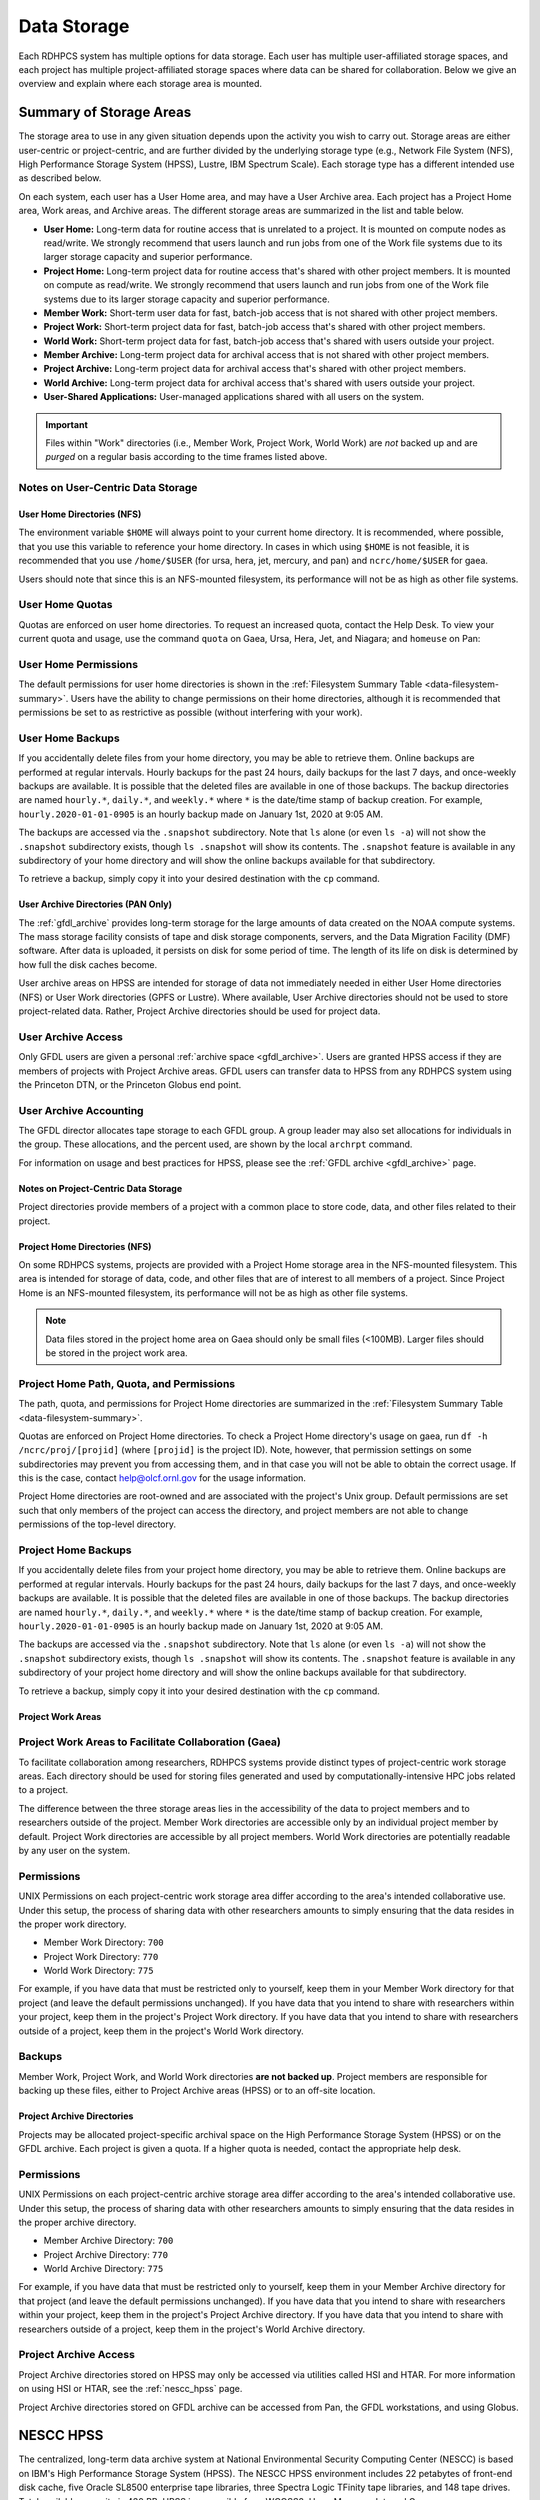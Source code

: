 .. _data-storage:

############
Data Storage
############

Each RDHPCS system has multiple options for data storage.  Each user has
multiple user-affiliated storage spaces, and each project has multiple
project-affiliated storage spaces where data can be shared for collaboration.
Below we give an overview and explain where each storage area is mounted.

.. _summary-of-storage-areas:

========================
Summary of Storage Areas
========================

The storage area to use in any given situation depends upon the activity you
wish to carry out. Storage areas are either user-centric or project-centric,
and are further divided by the underlying storage type (e.g., Network File
System (NFS), High Performance Storage System (HPSS), Lustre, IBM Spectrum
Scale). Each storage type has a different intended use as described below.

On each system, each user has a User Home area, and may have a User Archive
area. Each project has a Project Home area, Work areas, and Archive areas. The
different storage areas are summarized in the list and table below.

- **User Home:** Long-term data for routine access that is unrelated to a
  project.  It is mounted on compute nodes as read/write.  We strongly
  recommend that users launch and run jobs from one of the Work file systems
  due to its larger storage capacity and superior performance.
- **Project Home:** Long-term project data for routine access that's shared
  with other project members.  It is mounted on compute as read/write.  We
  strongly recommend that users launch and run jobs from one of the Work file
  systems due to its larger storage capacity and superior performance.
- **Member Work:** Short-term user data for fast, batch-job access that is not
  shared with other project members.
- **Project Work:** Short-term project data for fast, batch-job access that's
  shared with other project members.
- **World Work:** Short-term project data for fast, batch-job access that's
  shared with users outside your project.
- **Member Archive:** Long-term project data for archival access that is not
  shared with other project members.
- **Project Archive:** Long-term project data for archival access that's shared
  with other project members.
- **World Archive:** Long-term project data for archival access that's shared
  with users outside your project.
- **User-Shared Applications:** User-managed applications shared with all users
  on the system.

.. _data-filesystem-summary:

.. tab-set::

  .. tab-item:: Gaea
    :sync: gaea

    +--------------------------+-------------------------------------------+------+-------------+---------------+---------+---------+------------+------------------+
    | Area                     | Path                                      | Type | Permissions | Quota         | Backups | Purged  | Retention  | On Compute Nodes |
    +==========================+===========================================+======+=============+===============+=========+=========+============+==================+
    | User Home                | ``/ncrc/home[12]/<userid>``               | NFS  | User set    | 50 GB         | Yes     | No      | 90 days    | Read/Write       |
    +--------------------------+-------------------------------------------+------+-------------+---------------+---------+---------+------------+------------------+
    | Project Home             | ``/ncrc/proj/<projid>``                   | NFS  | 2770        | Project Based | Yes     | No      | 90 days    | Read/Write       |
    +--------------------------+-------------------------------------------+------+-------------+---------------+---------+---------+------------+------------------+
    | Member Work              | ``/gpfs/f[56]/<projid>/scratch/<userid>`` | GPFS | User set    | Project Based | No      | No      | N/A        | Read/Write       |
    +--------------------------+-------------------------------------------+------+-------------+---------------+---------+---------+------------+------------------+
    | Project Work             | ``/gpfs/f[56]/<projid>/proj-shared``      | GPFS | 2770        | Project Based | No      | No      | N/A        | Read/Write       |
    +--------------------------+-------------------------------------------+------+-------------+---------------+---------+---------+------------+------------------+
    | Project World Work       | ``/gpfs/f[56]/<projid>/world-shared``     | GPFS | 2775        | Project Based | No      | No      | N/A        | Read/Write       |
    +--------------------------+-------------------------------------------+------+-------------+---------------+---------+---------+------------+------------------+
    | User-Shared Applications | ``/usw/<application>``                    | NFS  | 0755        | N/A           | No      | No      | N/A        | Read/Write       |
    +--------------------------+-------------------------------------------+------+-------------+---------------+---------+---------+------------+------------------+

  .. tab-item:: Ursa
    :sync: ursa

    +--------------------------+------------------------------------------------+--------+-------------+---------------+---------+---------+------------+------------------+
    | Area                     | Path                                           | Type   | Permissions | Quota         | Backups | Purged  | Retention  | On Compute Nodes |
    +==========================+================================================+========+=============+===============+=========+=========+============+==================+
    | User Home                | ``/home/<userid>``                             | NFS    | User set    | 10 GB         | Yes     | No      | 90 days    | Read/Write       |
    +--------------------------+------------------------------------------------+--------+-------------+---------------+---------+---------+------------+------------------+
    | Member Work              | ``/scratch[34]/<portfolio>/<projid>/<userid>`` | Lustre | Project set | Project Based | No      | No      | N/A        | Read/Write       |
    +--------------------------+------------------------------------------------+--------+-------------+---------------+---------+---------+------------+------------------+
    | User-Shared Applications | ``/contrib/<application>``                     | NFS    | 0755        | Project Based | No      | No      | N/A        | Read/Write       |
    +--------------------------+------------------------------------------------+--------+-------------+---------------+---------+---------+------------+------------------+

  .. tab-item:: Hera
    :sync: hera

    +--------------------------+------------------------------------------------+--------+-------------+---------------+---------+---------+------------+------------------+
    | Area                     | Path                                           | Type   | Permissions | Quota         | Backups | Purged  | Retention  | On Compute Nodes |
    +==========================+================================================+========+=============+===============+=========+=========+============+==================+
    | User Home                | ``/home/<userid>``                             | NFS    | User set    | 10 GB         | Yes     | No      | 90 days    | Read/Write       |
    +--------------------------+------------------------------------------------+--------+-------------+---------------+---------+---------+------------+------------------+
    | Member Work              | ``/scratch[34]/<portfolio>/<projid>/<userid>`` | Lustre | Project set | Project Based | No      | No      | N/A        | Read/Write       |
    +--------------------------+------------------------------------------------+--------+-------------+---------------+---------+---------+------------+------------------+
    | User-Shared Applications | ``/contrib/<application>``                     | NFS    | 0755        | Project Based | No      | No      | N/A        | Read/Write       |
    +--------------------------+------------------------------------------------+--------+-------------+---------------+---------+---------+------------+------------------+

  .. tab-item:: Jet
    :sync: jet

    +--------------------------+---------------------------------------------+--------+-------------+---------------+---------+---------+------------+------------------+
    | Area                     | Path                                        | Type   | Permissions |  Quota        | Backups | Purged  | Retention  | On Compute Nodes |
    +==========================+=============================================+========+=============+===============+=========+=========+============+==================+
    | User Home                | ``/home/<userid>``                          | NFS    | User set    | 10 GB         | Yes     | No      | 90 days    | Read/Write       |
    +--------------------------+---------------------------------------------+--------+-------------+---------------+---------+---------+------------+------------------+
    | Member Work              | ``/lfs[5,6]/<userid>``                      | Lustre | Project set | Project Based | No      | No      | N/A        | Read/Write       |
    +--------------------------+---------------------------------------------+--------+-------------+---------------+---------+---------+------------+------------------+
    | User-Shared Applications | ``/contrib/<application>``                  | NFS    | 0755        | N/A           | No      | No      | N/A        | Read/Write       |
    +--------------------------+---------------------------------------------+--------+-------------+---------------+---------+---------+------------+------------------+

  .. tab-item:: Mercury
    :sync: mercury

    +--------------------------+---------------------------------------------+--------+-------------+---------------+---------+---------+------------+------------------+
    | Area                     | Path                                        | Type   | Permissions |  Quota        | Backups | Purged  | Retention  | On Compute Nodes |
    +==========================+=============================================+========+=============+===============+=========+=========+============+==================+
    | User Home                | ``/home/<userid>``                          | NFS    | User set    | 5 GB          | Yes     | No      | 90 days    | Read/Write       |
    +--------------------------+---------------------------------------------+--------+-------------+---------------+---------+---------+------------+------------------+
    | Member Work              | ``/collab2/data/<userid>``                  | Lustre | Project set | 60 TB         | No      | 60 days | N/A        | Read/Write       |
    +--------------------------+---------------------------------------------+--------+-------------+---------------+---------+---------+------------+------------------+
    | Member Work              | ``/collab2/data_untrusted/<userid>``        | Lustre | Project set | 20 TB         | No      | 14 days | N/A        | Read/Write       |
    +--------------------------+---------------------------------------------+--------+-------------+---------------+---------+---------+------------+------------------+
    | User-Shared Applications | ``/contrib/<application>``                  | N/A    | N/A         | N/A           | N/A     | N/A     | N/A        | N/A              |
    +--------------------------+---------------------------------------------+--------+-------------+---------------+---------+---------+------------+------------------+

  .. tab-item:: Pan
    :sync: pan

    +--------------------------+---------------------------------------------+--------+-------------+---------------+---------+---------+------------+-------------+
    | Area                     | Path                                        | Type   | Permissions |  Quota        | Backups | Purged  | Retention  | AN/PP Nodes |
    +==========================+=============================================+========+=============+===============+=========+=========+============+=============+
    | User Home                | ``/home/<userid>``                          | NFS    | User set    | 10 GB         | Yes     | No      | 90 days    | Read/Write  |
    +--------------------------+---------------------------------------------+--------+-------------+---------------+---------+---------+------------+-------------+
    | User Work                | ``/nbhome/<userid>``                        | NFS    | User set    | 10 GB         | Yes     | No      | 90 days    | Read/Write  |
    +--------------------------+---------------------------------------------+--------+-------------+---------------+---------+---------+------------+-------------+
    | Member Work              | ``/work/<userid>``                          | CXFS   | User set    | Project Based | No      | Yes     | N/A        | Read/Write  |
    +--------------------------+---------------------------------------------+--------+-------------+---------------+---------+---------+------------+-------------+
    | Member Work              | ``/xtmp/<userid>``                          | NFS    | User set    | Project Based | No      | No      | N/A        | Read/Write  |
    +--------------------------+---------------------------------------------+--------+-------------+---------------+---------+---------+------------+-------------+
    | Member Work              | ``/ptmp/<userid>``                          | NFS    | User set    | Project Based | No      | Yes     | N/A        | Read/Write  |
    +--------------------------+---------------------------------------------+--------+-------------+---------------+---------+---------+------------+-------------+
    | Member Work              | ``/vftmp/<userid>``                         | Local  | User set    | Project Based | No      | No      | N/A        | Read/Write  |
    +--------------------------+---------------------------------------------+--------+-------------+---------------+---------+---------+------------+-------------+
    | Member Work              | ``/collab1/data_untrusted/<userid>``        | NFS    | User set    | Project Based | No      | No      | N/A        | Read/Write  |
    +--------------------------+---------------------------------------------+--------+-------------+---------------+---------+---------+------------+-------------+
    | Member Archive           | ``/archive/<userid>``                       | NFS    | User set    | Project Based | No      | No      | N/A        | Read/Write  |
    +--------------------------+---------------------------------------------+--------+-------------+---------------+---------+---------+------------+-------------+

.. important::

  Files within "Work" directories (i.e., Member Work, Project Work, World Work)
  are *not* backed up and are *purged* on a regular basis according to the
  time frames listed above.

.. _data-user-centric-areas:


Notes on User-Centric Data Storage
----------------------------------

.. _data-user-home-directories-nfs:

User Home Directories (NFS)
===========================

The environment variable ``$HOME`` will always point to your current home
directory. It is recommended, where possible, that you use this variable to
reference your home directory. In cases in which using ``$HOME`` is not
feasible, it is recommended that you use ``/home/$USER`` (for ursa, hera, jet,
mercury, and pan) and ``ncrc/home/$USER`` for gaea.

Users should note that since this is an NFS-mounted filesystem, its performance
will not be as high as other file systems.

User Home Quotas
----------------

Quotas are enforced on user home directories. To request an increased quota,
contact the Help Desk. To view your current quota and usage, use the command
``quota`` on Gaea, Ursa, Hera, Jet, and Niagara; and ``homeuse`` on Pan:


.. tab-set::

  .. tab-item:: Gaea
    :sync: gaea

    .. code::

      $ quota -Qs
      Disk quotas for user userid (uid 12345):
           Filesystem   space   quota   limit   grace   files   quota   limit   grace
      ncrc-svm1.ncrc.gov:/ncrc/home2
                        9228M  51200M  51200M            101k   4295m   4295m

  .. tab-item:: Ursa
    :sync: ursa

    .. code::

      $ quota -Qs
      Disk quotas for user userid (uid 12345):
           Filesystem   space   quota   limit   grace   files   quota   limit   grace
      10.181.1.1:/home
                        4147M      0K   5120M            2112       0       0

  .. tab-item:: Hera
    :sync: hera

    .. code::

      $ quota -Qs
      Disk quotas for user userid (uid 12345):
           Filesystem   space   quota   limit   grace   files   quota   limit   grace
      10.181.1.1:/home
                        4147M      0K   5120M            2112       0       0

  .. tab-item:: Jet
    :sync: jet

    .. code::

      $ quota -Qs
      Disk quotas for user userid (uid 12345):
           Filesystem   space   quota   limit   grace   files   quota   limit   grace
      10.181.1.1:/home
                        4147M      0K   5120M            2112       0       0

  .. tab-item:: Mercury
    :sync: mercury

    .. code::

      $ quota -Qs
      Disk quotas for user userid (uid 12345):
           Filesystem   space   quota   limit   grace   files   quota   limit   grace
      10.181.1.2:/home_mercury
                         544K      0K   5120M              23       0       0

  .. tab-item:: Pan
    :sync: pan

    .. code::

      $ homeuse
      /home & /nbhome usage - 2024.01.16 10:01

      GROUP USERNAME                   FILESYS        FILES         GB   QUOTA  USE%
      grp   userid                  -  /home        447,121      29.80      40   74%
      grp   userid                  -  /nbhome      113,115       5.34      10   53%

User Home Permissions
---------------------

The default permissions for user home directories is shown in the
:ref:`Filesystem Summary Table <data-filesystem-summary>`. Users have the
ability to change permissions on their home directories, although it is
recommended that permissions be set to as restrictive as possible (without
interfering with your work).

User Home Backups
-----------------

If you accidentally delete files from your home directory, you may be able to
retrieve them. Online backups are performed at regular intervals. Hourly
backups for the past 24 hours, daily backups for the last 7 days, and
once-weekly backups are available. It is possible that the deleted files are
available in one of those backups. The backup directories are named
``hourly.*``, ``daily.*``, and ``weekly.*`` where ``*`` is the date/time stamp
of backup creation. For example, ``hourly.2020-01-01-0905`` is an hourly backup
made on January 1st, 2020 at 9:05 AM.

The backups are accessed via the ``.snapshot`` subdirectory. Note that ``ls``
alone (or even ``ls -a``) will not show the ``.snapshot`` subdirectory exists,
though ``ls .snapshot`` will show its contents. The ``.snapshot`` feature is
available in any subdirectory of your home directory and will show the online
backups available for that subdirectory.

To retrieve a backup, simply copy it into your desired destination with the
``cp`` command.

User Archive Directories (PAN Only)
===================================

The :ref:`gfdl_archive` provides long-term storage for the large amounts of
data created on the NOAA compute systems. The mass storage facility consists of
tape and disk storage components, servers, and the Data Migration Facility
(DMF) software. After data is uploaded, it persists on disk for some period of
time. The length of its life on disk is determined by how full the disk caches
become.

User archive areas on HPSS are intended for storage of data not immediately
needed in either User Home directories (NFS) or User Work directories (GPFS or
Lustre). Where available, User Archive directories should not be used to store
project-related data. Rather, Project Archive directories should be used for
project data.

User Archive Access
-------------------

Only GFDL users are given a personal :ref:`archive space <gfdl_archive>`. Users
are granted HPSS access if they are members of projects with Project Archive
areas.  GFDL users can transfer data to HPSS from any RDHPCS system using the
Princeton DTN, or the Princeton Globus end point.


User Archive Accounting
-----------------------

The GFDL director allocates tape storage to each GFDL group. A group leader may
also set allocations for individuals in the group. These allocations, and the
percent used, are shown by the local ``archrpt`` command.

For information on usage and best practices for HPSS, please see the :ref:`GFDL
archive <gfdl_archive>` page.

.. _data-project-centric-areas:


Notes on Project-Centric Data Storage
=====================================

Project directories provide members of a project with a common place to store
code, data, and other files related to their project.

.. _data-project-home-directories-nfs:

Project Home Directories (NFS)
==============================

On some RDHPCS systems, projects are provided with a Project Home storage area
in the NFS-mounted filesystem. This area is intended for storage of data, code,
and other files that are of interest to all members of a project. Since Project
Home is an NFS-mounted filesystem, its performance will not be as high as other
file systems.

.. note::

  Data files stored in the project home area on Gaea should only be small files
  (<100MB).  Larger files should be stored in the project work area.

Project Home Path, Quota, and Permissions
-----------------------------------------

The path, quota, and permissions for Project Home directories are summarized in
the :ref:`Filesystem Summary Table <data-filesystem-summary>`.

Quotas are enforced on Project Home directories. To check a Project Home
directory's usage on gaea, run ``df -h /ncrc/proj/[projid]`` (where
``[projid]`` is the project ID). Note, however, that permission settings on
some subdirectories may prevent you from accessing them, and in that case you
will not be able to obtain the correct usage. If this is the case, contact
help@olcf.ornl.gov for the usage information.

Project Home directories are root-owned and are associated with the project's
Unix group. Default permissions are set such that only members of the project
can access the directory, and project members are not able to change
permissions of the top-level directory.

Project Home Backups
--------------------

If you accidentally delete files from your project home directory, you may be
able to retrieve them. Online backups are performed at regular intervals.
Hourly backups for the past 24 hours, daily backups for the last 7 days, and
once-weekly backups are available. It is possible that the deleted files are
available in one of those backups. The backup directories are named
``hourly.*``, ``daily.*``, and ``weekly.*`` where ``*`` is the date/time stamp
of backup creation. For example, ``hourly.2020-01-01-0905`` is an hourly backup
made on January 1st, 2020 at 9:05 AM.

The backups are accessed via the ``.snapshot`` subdirectory. Note that ``ls``
alone (or even ``ls -a``) will not show the ``.snapshot`` subdirectory exists,
though ``ls .snapshot`` will show its contents. The ``.snapshot`` feature is
available in any subdirectory of your project home directory and will show the
online backups available for that subdirectory.

To retrieve a backup, simply copy it into your desired destination with the
``cp`` command.

Project Work Areas
==================

Project Work Areas to Facilitate Collaboration (Gaea)
-----------------------------------------------------------

To facilitate collaboration among researchers, RDHPCS systems provide distinct
types of project-centric work storage areas.  Each directory should be used for
storing files generated and used by computationally-intensive HPC jobs related
to a project.

The difference between the three storage areas lies in the accessibility of the
data to project members and to researchers outside of the project. Member Work
directories are accessible only by an individual project member by default.
Project Work directories are accessible by all project members.  World Work
directories are potentially readable by any user on the system.

Permissions
-----------

UNIX Permissions on each project-centric work storage area differ according to
the area's intended collaborative use. Under this setup, the process of sharing
data with other researchers amounts to simply ensuring that the data resides in
the proper work directory.

-  Member Work Directory: ``700``
-  Project Work Directory: ``770``
-  World Work Directory: ``775``

For example, if you have data that must be restricted only to yourself, keep
them in your Member Work directory for that project (and leave the default
permissions unchanged). If you have data that you intend to share with
researchers within your project, keep them in the project's Project Work
directory. If you have data that you intend to share with researchers outside
of a project, keep them in the project's World Work directory.

Backups
-------

Member Work, Project Work, and World Work directories **are not backed up**.
Project members are responsible for backing up these files, either to Project
Archive areas (HPSS) or to an off-site location.

Project Archive Directories
===========================

Projects may be allocated project-specific archival space on the High
Performance Storage System (HPSS) or on the GFDL archive. Each project is given
a quota.  If a higher quota is needed, contact the appropriate help desk.

Permissions
-----------

UNIX Permissions on each project-centric archive storage area differ according
to the area's intended collaborative use. Under this setup, the process of
sharing data with other researchers amounts to simply ensuring that the data
resides in the proper archive directory.

-  Member Archive Directory: ``700``
-  Project Archive Directory: ``770``
-  World Archive Directory: ``775``

For example, if you have data that must be restricted only to yourself, keep
them in your Member Archive directory for that project (and leave the default
permissions unchanged). If you have data that you intend to share with
researchers within your project, keep them in the project's Project Archive
directory. If you have data that you intend to share with researchers outside
of a project, keep them in the project's World Archive directory.

Project Archive Access
----------------------

Project Archive directories stored on HPSS may only be accessed via utilities
called HSI and HTAR. For more information on using HSI or HTAR, see the
:ref:`nescc_hpss` page.

Project Archive directories stored on GFDL archive can be accessed from Pan,
the GFDL workstations, and using Globus.

.. _nescc_hpss:

==========
NESCC HPSS
==========

The centralized, long-term data archive system at National Environmental
Security Computing Center (NESCC) is based on IBM's High Performance Storage
System (HPSS). The NESCC HPSS environment includes 22 petabytes of front-end
disk cache, five Oracle SL8500 enterprise tape libraries, three Spectra Logic
TFinity tape libraries, and 148 tape drives. Total available capacity is 430
PB. HPSS is accessible from WCOSS2, Hera, Mercury, Jet, and Gaea.

Users should keep the following things in mind when using the HPSS system:

-  The HPSS system is well suited for storing large volumes of data.
-  Users should avoid transferring many small files (in the megabyte range or
   smaller) to HPSS since the process of moving numerous individual small files
   to and from tape is inefficient. Please tar up small files into one large
   tar file before storing data into HPSS, or use HTAR.
-  All data stored in HPSS is single copy. Deleted data cannot be recovered.
-  HPSS **is not accessible from compute nodes.** Access is available via
   Hera/Mercury/Jet front-end nodes (FEs), Gaea Data Transfer Nodes (DTNs),
   and WCOSS2 transfer nodes.
-  Batch jobs that require access to HPSS must be submitted to the
   correct systems service or transfer queues.  Look for queue or partition
   names that contain "dtn".

For questions regarding the HPSS system, email rdhpcs.hpss.help@noaa.gov.

.. _gaining_access_to_use_hpss:


Gaining Access to use HPSS
--------------------------

.. _new_hpss_user_requests:

New HPSS User Requests
-----------------------

Access to an HPSS project must be requested.  A HPSS user must be a current
user of a NOAA HPC compute resource (RDHPC or WCOSS) to have access to HPSS.
When you are a member of a project on a compute resource you are not
automatically added to the companion HPSS project (if there is one). Being
added to a HPSS project that you are already a member of on a NOAA compute
resource is done without PI or Portfolio Manager approval, but both are
notified that you are being added. If you are not a member of the project on a
NOAA compute resource then PI or Portfolio manager approval is required before
you will be added. To start the process please send an email to
rdhpcs.hpss.help@noaa.gov with the following subject line ``USERNAME requests
access to HPSS - PORTFOLIO/PROJECT``, replacing ``USERNAME`` and
``PORTFOLIO/PROJECT`` with your username and project request. If PI or
Portfolio Manager approval is required, the email should come from them.

All requests must have the following information:

-  User Name
-  Requested project(s) - See :ref:`NESCC HPSS Data Structure
   <nescc_hpss_data_structure>` for available HPSS projects
-  System HPSS access is needed from (Hera/Jet/Mercury/Gaea/WCOSS)

.. _adding_new_projects_to_hpss:

Adding New Projects to HPSS
---------------------------

Projects on a NOAA compute resource are not given access to the HPSS until
requested by the Portfolio Manager (PfM). The PfM also approves the maximum
time retention directory (pool) that a project is allowed to use on HPSS. All
lesser time pools will also be available. To add a project to the HPSS the
Portfolio Manager should submit a help request with the following information:

- Project name
- Associated users
- Maximum time retention pool

To remove a project from the HPSS the PfM should submit a help request with the
project name and data disposition directions. Requests are reviewed and
approved by the HPSS Resource Manager and sent to the HPSS system administrator
for implementation.

.. note::

   Requests for adding users and projects to HPSS is NOT supported in AIM, but
   instead the request/review/implementation/notification process is handled by
   the HPSS help ticket system.

   Email: rdhpcs.hpss.help@noaa.gov.

.. _nescc_hpss_data_structure:

NESCC HPSS Data Structure
=========================

HPSS data at NESCC is organized by portfolio, project and retention period,
with a directory structure of ``PORTFOLIO/PROJECT/RETENTION``.  Each retention
period (1-5 year & permanent) is set up as a separate file family, e.g.,
``1year``, ``2year``, ``3year``, ``4year``, ``5year``, and ``permanent``.  This
means that all data for a retention period is stored on the same tapes.
Projects live under the appropriate portfolio and have been assigned access to
specific retention directories.  Project users have access to write data to any
of their projects' retention directories.  Data within the same retention
directory can be moved to other projects within the same retention directory.
If data needs to be moved to another retention period (ex: ``/1year`` ->
``/2year``) it must be copied.

The structure has the following syntax:

.. code::

   /PORTFOLIO/PROJECT/RETENTION

Examples are:

.. code::

   /BMC/wrf-chem/2year

   /NCEPDEV/emc-meso/5year

.. note::

   Please be sure to store the data you write to HPSS in the appropriate
   retention directory, and in the correct project if you belong to multiple
   projects. This will avoid movement of data once it is stored on tape.

Portfolios Using HPSS
---------------------

Portfolios with projects currently storing data in HPSS are NCEPPROD,
NCEPDEV, BMC, HFIP, CPO, NAGAPE, NOS and SYSADMIN

.. tab-set::

   .. tab-item:: NCEPDEV

      .. hlist::
         :columns: 6

         * emc-climate
         * emc-da
         * emc-ensemble
         * cpc-om
         * emc-hwrf
         * emc-land
         * emc-marine
         * emc-meso
         * emc-naqfc
         * emc-global
         * emc-nhc
         * emc-ocean
         * emc-ohdc
         * emc-swpc
         * mdl-dmo
         * emc-nems
         * mdl-obs
         * mdl-blend
         * mdl-stat
         * mdl-surge
         * re4cast
         * GEFSRR
         * nesdis-drt
         * nesdis-h-sandy
         * nesdis-jcsda
         * swpc-sair
         * mdl-ens
         * swpc-geospace
         * swpc-ipe
         * swpc-para
         * swpc-wdas
         * swpc-solar
         * swpc-wam
         * swpc-wamgip
         * swpc-wamipe
         * marineda
         * cpc-op
         * wpc-archive

   .. tab-item:: BMC

      .. hlist::
         :columns: 6

         * acb
         * aomip
         * ap-fc
         * arop
         * arso
         * calnexfc
         * cases
         * ccasm
         * ccp-mozart
         * ccwrf
         * cfsstrat
         * chem-var
         * chimera
         * ciaqex
         * climatt
         * cmod
         * co2
         * comgsi
         * csd-wca
         * csdchem
         * forms
         * det
         * dlaps
         * dtc
         * etlcm
         * fab
         * fd
         * fdr
         * fim
         * fire-wx
         * hmtb
         * frd
         * futextrm
         * gacs
         * gapp2005
         * gmtb
         * gomtrans
         * gsd-hpcs
         * guienne
         * gt-md
         * mef
         * hmtr
         * home
         * iset
         * isidora
         * isp-1
         * jetmgmt
         * lpdm
         * madis
         * mcwi
         * ome
         * naos-ruc
         * neaqs
         * nesccmgmt
         * nevs
         * news2
         * nim
         * nrelwind
         * odvars
         * old-projects
         * regclim
         * oplapb
         * ppef
         * profosse
         * qnh
         * qosap
         * rcc21
         * rcm1
         * rcm2
         * reanl
         * sepp
         * rem
         * ro-osse
         * rocosmic
         * rtrr
         * rtvs
         * rucdev
         * ruclidar
         * rucsref
         * ufs-phys
         * shout
         * sos
         * stela
         * stratus
         * strmtrck
         * taq
         * taq_reruns
         * tcmi

   .. tab-item:: HFIP

      .. hlist::
         :columns: 6

         * cloudda
         * emcda
         * gfsenkf
         * globpsd
         * dtc-hurr
         * gpshwrf
         * gsihyb
         * hfip-ahw
         * gnmip
         * hfip-gfdl
         * hfip-hda
         * hfip-fiu
         * hfip-psu
         * hfip-um
         * hfip-mef
         * hfip-wisc
         * hfip-wisc2
         * hfip-utah
         * hur-aoml
         * hur-laps
         * hfipprd
         * hur-uri
         * hwrf-vd
         * hur-osse
         * hybda
         * modelpsd
         * hwrfv3
         * renkf
         * sso
         * Old-Projects
         * umarwi
         * wrfsatda

   .. tab-item:: NAGAPE

      .. hlist::
         :columns: 6

         * aoml-osse
         * arl
         * ciaqex
         * cmaq-so4
         * enso
         * glrcm
         * hpc-wof1
         * mmap-emd
         * nep
         * ocean-osse
         * reef5
         * seaglider
         * stc

   .. tab-item:: CPO

      .. hlist::
         :columns: 6

         * cpo_ngrr_e

   .. tab-item:: NOS

      .. hlist::
         :columns: 6

         * coast
         * crs
         * nosofs

   .. tab-item:: SYSADMIN

      .. hlist::
         :columns: 6

         * cmod
         * jetmgmt
         * nesccmgmt

.. _nescc_hpss_data_retention:

Data Retention
==============

Retention based storage is the HPSS archive policy in Fairmont, to better
manage data growth. Six retention storage pools (1-5year and permanent) were
created. Each retention period is setup as a separate file family. This means
all data for a retention period is stored on the same tapes. All HPSS projects
were then configured to write to one or more of these pools. Data in these
pools expires based upon the retention pool it was written in and would be
deleted upon expiration. All files in the HPSS archive have been assigned an
expiration date based on the file create time and the retention period it was
written to. Upon expiration files will be deleted from the HPSS archive.

.. _expired_data_deletion_process:

Expired Data Deletion Process
-----------------------------

.. _user_notification:

User Notification
-----------------

Users will be notified of expired data via posted lists and email. These
notifications will take place on or before the first day of the month following
the data's expiration. For example, data that has an expiration date between
October 1 and October 31 2016 will have its notification posted on or before
November 1, 2016. The expired file list is located on HPSS in
``/Expired_Data_Lists/expired.YYYY-MM.txt``. All HPSS users have read access to
this file and can retrieve it for review. The file is easily searchable by HPSS
username. For each file included in the expired list the file owner, file
group, filename/path, and expire date are shown. For example:

.. code::

   root system /1year/SYSADMIN/nesccmgmt/test_file-1G-11 Jul-6-2016.

Email notification will also be sent to all users who have data listed in this
file. It is the user's responsibility to regularly check the posted list for
expired files they own. Once deleted these files cannot be recovered.

.. _expired_data_deletions:

Expired Data - Deletions
------------------------

The following table maps out when future deletions will take place.

================ ================= ===========
Expire Date      Notification Date Delete Date
================ ================= ===========
Dec 1 - Dec 31   January 1         February 1
Jan 1 - Jan 31   February 1        March 1
Feb 1 - Feb 28   March 1           April 1
Mar 1 - Mar 31   April 1           May 1
Apr 1 - Apr 30   May 1             June 1
May 1 - May 31   June 1            July 1
Jun 1 - June 30  July 1            August 1
Jul 1 - Jul 31   August 1          September 1
Aug 1 - Aug 30   September 1       October 1
Sept 1 - Sept 30 October 1         November 1
Oct 1 - Oct 31   November 1        December 1
Nov 1 - Nov 30   December 1        January 1
================ ================= ===========

.. _file_size_guidelines:

File Size Guidelines
====================

Archiving files to HPSS is a much different process than writing files to disk
storage. Please be aware that the size of the files you write to HPSS can
impact the performance and efficiency of the system.

.. rubric:: Preferred file size range

File sizes in the gigabyte range are preferred for storing in HPSS. A few files
of hundreds of gigabytes each make the most efficient use of the system.

.. rubric:: Considerations for very large files

**Files larger than 3 TB WILL FAIL TO STORE IN HPSS.**
Transferring files that are 1 TB or larger increases the risk of poor system
performance as well as the risk (although small) of losing a file that contains
a large amount of data. We recommend storing files that are 1 TB or smaller.

.. rubric:: Avoid small files

Avoid transferring many small files — those in the megabyte range or smaller.
The process of moving numerous individual files to and from tape is
inefficient. It can become very time consuming and result in slowing the system
for all users.

When you need to store many small files, use one of these two approaches:

-  Use :ref:`htar <using-htar>` to transfer them together as a single archive
   file.
-  Use an archiving utility, e.g. ``tar``, on the source system to bundle the
   member files and then transfer the resulting archive file with ``hsi put``
   or or ``hsi cput``.

Please contact the HPSS helpdesk if you need help determining appropriate file
sizes for your specific workload.

.. _data_recovery_policy:

Data Recovery Policy
====================

Occasionally an archive tape is damaged or otherwise becomes partially
unreadable. When that happens, the local RDHPCS staff works with the
manufacturer to troubleshoot the problem and take steps to attempt to recover
the missing data. Very rarely, even with these efforts, we are unable to
recover the missing files. The user will then be informed of the files we
cannot recover.

In that case, the user has one further option. There are a number of outside
recovery services which will make further attempts at recovery for a fee. Some
charge a flat fee, some charge more if they are able to recover than if they
are unable to recover. If the user wishes to sign up for such a service and pay
the fee, RDHPCS will handle the logistics of shipping and other coordination
with the recovery service.

.. _nescc_hpss_getting_started:

Getting Started
===============

HPSS is only accessible from WCOSS, Theia, Jet and Gaea Data Transfer
Nodes (DTNs). Batch jobs should be used to access HPSS and need be
submitted to the respective systems service or transfer queues.  Look
for queue names that contain "dtn".

Modules have been created on each system to provide the proper
user environment and tools to access HPSS from these systems. These modules are
not loaded by default and will need to be loaded before you can use any of the
HPSS commands. To add the HPSS tools to your environment, use the following
module command:

.. tab-set::

   .. tab-item:: Hera, Jet, Mercury, and WCOSS

      .. code::

         module load hpss

   .. tab-item:: On Gaea RDTN's

      .. code::

         module use /usw/hpss/modulefiles
         module load hsi

.. _using-htar:

HTAR
----

HTAR allows the creation of archive files directly in HPSS without the need to
do an intermediate step of first creating the archive (tar) file on local disk
storage before copying the archive file to HPSS.  In addition, HTAR creates a
separate index file, which contains the names and locations of all of the
member files in the archive file. The index file allows individual files and
directories in the archive to be randomly retrieved without the need to read
through the archive file.

.. note:: Limitations

   HTAR has the following limitations:

      * File size: An individual file within the tar file may not be larger
        than 68 GB.
      * Directory paths: The directory path of any file may not exceed 154
        characters in length.
      * File names: File names may not exceed 99 characters in length.

.. _htar_cookbook:

HTAR Cookbook
-------------

.. _creating_an_htar_archive_file_example:

.. rubric:: Creating an HTAR Archive File Examples

To create a new archive file ``files.tar``  that contains ``file1`` and
``file2`` in the HPSS at ``/SYSADMIN/nesccmgmt/1year/testuser/work``:

.. code::

   htar -cvf /SYSADMIN/nesccmgmt/1year/testuser/work/files.tar file1 file2

To create a new archive file ``time.tar`` that contains all files that match
the glob pattern ``time*`` in the HPSS directory
``/SYSADMIN/nesccmgmt/1year/testuser/work``:

.. code::

   $ htar -cvf /SYSADMIN/nesccmgmt/1year/testuser/work/time.tar time*

.. _retrieving_an_htar_archive_file_example:

.. rubric:: Retrieving an HTAR Archive File Examples

To extract ``file1`` and ``file2`` from the archive ``files.tar`` located in
the HPSS directory ``/SYSADMIN/nesccmgmt/1year/testuser/work``:

.. code::

   $ htar -xvf /SYSADMIN/nesccmgmt/1year/testuser/work/files.tar ./file1 ./file2

To extract all files from the archive ``files.tar`` located in the HPSS
directory ``/SYSADMIN/nesccmgmt/1year/testuser/work``:

.. code::

   $ htar -xvf /SYSADMIN/nesccmgmt/1year/testuser/work/files.tar

.. _list_files_in_archive_file:

.. rubric:: List Files in an HTAR Archive File Example

To list the names of files in the archive ``files.tar`` located in the HPSS
directory ``/SYSADMIN/nesccmgmt/1year/testuser/work``:

.. code::

   $ htar -tvf /SYSADMIN/nesccmgmt/1year/testuser/work/files.tar

.. _recrating_an_htar_index_file_example:

.. rubric:: Recreating a HTAR Index File Example

This operation is used either to reconstruct an index for tar files whose index
file is unavailable (e.g., accidentally deleted), or for tar files that were
not originally created by HTAR.

.. code::

   $ htar -Xvf /SYSADMIN/nesccmgmt/1year/testuser/work/files.tar

.. _using-hsi:

HSI
---

HSI is an FTP-like interface to the HPSS.  HSI is most useful for file and
directory manipulation.  HSI supports wild cards for local and HPSS pathname
pattern matching, and provides recursion for many commands, including the
ability to store, retrieve, and list entire directory tress, or change
permissions on entire trees.  Some HSI operations, such as ``cp`` and ``mkdir``
resemble their Linux and UNIX counterparts.

For example:

-  ``hsi ls`` lists the contents of a directory
-  ``hsi cp`` copies files within the HPSS
-  ``hsi rm`` permanently removes a file
-  ``hsi mkdir`` creates a directory
-  ``hsi rmdir`` deletes a directory
-  ``hsi mv`` moves files within the HPSS directory structure

.. _hsi_basic_usage:

HSI Basic Usage
---------------

HSI can accept input several different way.

.. rubric:: Interactive Command

When using the interactive command form, enter the HSI operations.

.. code::

   $ hsi
   [connecting to hpsscore1.fairmont.rdhpcs.noaa.gov/1217]
   ******************************************************************
   *   Welcome to the NESCC High Performance Storage System         *
   *                                                                *
   *   Current HPSS version: 7.4.3 Patch 2                          *
   *                                                                *
   *                                                                *
   *           Please Submit Helpdesk Request to                    *
   *              rdhpcs.hpss.help@noaa.gov                         *
   *                                                                *
   *  Announcements:                                                *
   ******************************************************************
   Username: User.ID  UID: 1234  Acct: 1234(1234) Copies: 1 Firewall: off [hsi.5.0.2.p5 Mon Sep 12 15:22:37 UTC 2016]
   [hpsscore1]/PORTFOLIO-> mkdir foo
   [hpsscore1]/PORTFOLIO-> cd foo
   [hpsscore1]/PORTFOLIO/foo-> put hpss_file

.. rubric:: Single line execution

Enclose the HSI operations in quotes, separated with the semicolon (;)
character.

.. code::

   hsi "mkdir foo; cd foo; put hpss_file"

.. rubric:: Using commands from a File

Use the HSI ``in`` operation to read HSI operations from a file

.. code::

   $ cat command_file
   mkdir foo
   cd foo
   put hpss_file
   $ hsi in command_file

.. rubric:: Using a Heredoc

Similar to using operations contained in a file, the shell's heredoc feature
can be used to pass to HSI the operations.  This method is useful in a batch
job script.

In this example, we get a file from HPSS, ``hpss_file``, and place it in a new
directory foo on the local system.

.. code::

   $ hsi <<EOF
      lmkdir foo
      lcd foo
      get local_file : hpss_file
   EOF

.. note::

   The HSI ``get`` and ``put`` operations use a different syntax than FTP to
   identify the local file name. The HSI syntax uses a ``:`` (colon character)
   to separate the local pathname from the HPSS pathname.

.. caution::

   The ``mv``, ``put``, and ``get`` HSI operations can overwrite data at their
   targets without warning.  This is a problem if you mistakenly remove or
   overwrite data, because it cannot be recovered. To help prevent inadvertently
   overwriting your HPSS files with these commands, establish directory
   permissions carefully.

.. _hsi_cookbook:

HSI Cookbook
------------

.. rubric:: Moving Files/Directories in HPSS

To move a directory or file to a new location in HPSS:

.. code::

   $ hsi mv /1year/PORTFOLIO/old/location /1year/PORTFOLIO/new/location

Please note that the ``mv`` operation will only work for files/directories
stored in the same retention directory. If you need to move data between
retention directories you must use cp. Please contact the HPSS helpdesk for
steps on doing this efficiently.

.. rubric:: Writing Files to HPSS

To put the file ``local_file`` into the HPSS directory
``/BMC/testproj/myid/work``

.. code::

   $ hsi put /full_local/path/local_file : /BMC/testproj/myid/work/local_file

.. rubric:: Retrieve a File from HPSS

In this example, we will To get the HPSS file ``hpss_file`` located in the HPSS
directory ``/BMC/testproj/myid/work``.

To place ``hpss_file`` in your current directory:

.. code::

   $ hsi get /BMC/testproj/myid/work/hpss_file

To place ``hpss_file`` in the local directory ``/full_local/path`` with the
name ``new_name``:

.. code::

   $ hsi get /full_local/path/new_name : /BMC/testproj/myid/work/hpss_file

.. rubric:: Retrieve a File from HPSS and Preserve the Modification Time

.. code::

   $ hsi get -p /BMC/testproj/myid/work/hpss_file

.. rubric:: Listing the Contents of an HPSS Directory

To list the contents of the directory /BMC/testproj

.. code::

   $ hsi ls /BMC/testproj

The ``ls`` operation has other useful options.  Using the ``-N`` option will
list fill file information, along with the full path to the file.

.. code::

   [core]/-> ls -N /BMC/testproj
   -rw-------    1 User.ID  grp      54727283200 Mar 20  2016 /BMC/testproj/hpss_file1.tar
   -rw-------    1 User.ID  grp             5408 Mar 20  2016 /BMC/testproj/hpss_file1.tar.idx
   -rw-------    1 User.ID  grp      54727283200 Mar 20  2016 /BMC/testproj/hpss_file2.tar
   -rw-------    1 User.ID  grp             5408 Mar 20  2016 /BMC/testproj/hpss_file2.tar.idx

The ``-V`` option will list the tape volume information for a file (PV List is
the tape volume):

::

   [core]/-> ls -V /BMC/testproj/hpss_file1.tar
   /BMC/testproj:
   -rw-------    1 User.ID  grp           5         1234 TAPE   54727283200 Mar 20  2016 hpss_file1.tar
   Storage   VV   Stripe
    Level   Count  Width  Bytes at Level
   ----------------------------------------------------------------------------
    1 (tape)   1       1  54727283200
     VV[ 0]:   Object ID: 8c0772a0-8552-11e4-af76-0002559ae41b
               ServerDep: 7d72478a-bb87-11d6-9419-0002559ae41b
     Pos:    121+0   PV List: N0998300

.. _file_expiration_commands:

File Expiration Commands
------------------------

The HSI operations ``expls`` and ``expfind`` are used to show and find the
expiration date of data stored in HPSS.  Each operation has the ``-h`` option
to display the usage information.

.. rubric:: Operation expls Help

.. code::

   $ hsi "expls -h"
   Usage expls [-?] [-A] [-R] [-v] [path ...]
     -?  : display this usage
     -A  : display absolute pathnames
     -R  : [standard option]recursively list hash entries for files in the specified path(s)
     -v  : verbose listing mode

.. rubric:: Operation expfind Help

.. code::

   $ hsi "expfind -h"
   Usage: expfind[ete] [-?] [-A] [-b beginTime] [-d days] [-e endTime] [-R]  [path ...]
     -?  : display this usage
     -A  : display absolute pathname for files
     -b  : specify beginning time in range
     -d  : find file that will be expiring in specified number of days from today
     -e  : specify ending time in range
     -R  : [standard option]recursively delete expiration time for the specified path(s)
     Note: If -b is not specified, then files whose expiration time is <= endTime are listed
           If -e is not specified, then files whose expiration time is>= beginTime are listed
           If neither -b nor -e is specified, all expired files in the path(s) are listed
              based on the time at which the command is started
    Times are of the form YYYY-MM-DD[-hh:mm:ss]
    hours/mins/seconds are optional and default to 00:00:00 if not specified

.. rubric:: List the Expiration Date of a File

.. code::

   $ hsi "expls /1year/BMC/testproj/file.20160712"
   Wed Jul 12 15:57:35 2017  /1year/BMC/testproj/file.20160712

.. rubric:: Find Files that Expired On or Before a Certain Date

.. code::

   $ hsi "expfind -e 2016-08-30"
   Expiring: /bench1/gyre.tar (Wed Jan 20 22:16:58 2016) Owner: User.Id [1234] Group: grp [1234]
   Expiring: /bench1/HSUBSYS1.0.hpssdb.NODE0000.CATN0000.20150605013019.001 (Sat Jun 18 13:32:36 2016) Owner: root [0] Group: system [0]
   Expiring: /bench1/HSUBSYS1.0.hpssdb.NODE0000.CATN0000.20150606013020.001 (Sat Jun 18 15:41:39 2016) Owner: root [0] Group: system [0]
   Expiring: /bench1/htar_thiea_baseline.tar (Thu Jan 28 20:58:11 2016) Owner: User.Id [1234] Group: grp [1234]
   Expiring: /bench1/htar_thiea_baseline.tar.idx (Thu Jan 28 20:58:11 2016) Owner: User.Id [1234] Group: grp [1234]

.. _sample_hpss_batch_job:

Sample HPSS Batch Job
---------------------

The following is a sample script that shows how to transfer data to HPSS via a
batch job:

.. code::

   #!/bin/bash
   #SBATCH --ntasks=1
   #SBATCH --time=0:30:00
   #SBATCH --account=<ENTER A VALID PROJECT HERE>
   # Use the proper partition name.
   #    Jet, Hera, Mercury use the 'service' partition
   #    Gaea is 'dtn_f5_f6', with optional --constraint=f5 or --constraint=f6
   #      to route to a node which has that file system mounted
   #SBATCH --partition=<USE THE CORRECT PARTITION, SEE ABOVE>
   #SBATCH --qos windfall
   #SBATCH --job-name=hpss-test

   # Initialize the module environment, load the appropriate module for a given HPCS

   source $MODULESHOME/init/bash
   domainname=$(perl -T -e "use Net::Domain(hostdomain); print hostdomain")
   if [[ $domainname =~ boulder|fairmont ]]; then
        module load hpss
   elif [[ $domainname =~ ncrc ]]; then
        module use /usw/hpss/modulefiles
        module load hsi
   fi

   set -x

   hpssdir=${hpssdir:-/1year/PORTFOLIO/project/User.Id}    # XXXX: Location of your file in HPSS
   tarfile=${tarfile:-hpss_file.tar}                       # XXXX: Name of the tar file in HPSS
   dirsave=${dirsave:-/path/to/save/directory}             # XXXX: Location of data you want to write to HPSS

   cd $SLURM_SUBMIT_DIR

   #   Check if the tarfile index exists.  If it does, assume that
   #   the data for the corresponding directory has already been
   #   tarred and saved.
   hsi "ls -l ${hpssdir}/${tarfile}.idx"
   tar_file_exists=$?
   if [ $tar_file_exists -eq 0 ]
   then
      echo "File $tarfile already saved."
      exit
   fi

   #   htar is used to create the archive, -P creates
   #   the directory path if it does not already exist,
   #   and an index file is also made.
   htar -P -cvf ${hpssdir}/$tarfile $dirsave
   err=$?
   if [ $err -ne 0 ]
   then
      echo "File $tarfile was not successfully created."
      exit 3
   fi

.. note::

   The HSMS is not an infinite resource. Quotas will be enabled over time to
   prevent uncontrolled use. Only save what you need to save. Consider the cost
   of time and compute resources to regenerate data from the original input
   files. That is often cheaper than storing the data long term.

.. _hpss_help:

HPSS Help
=========

For additional questions, please email: rdhpcs.hpss.help@noaa.gov.

.. _gfdl_archive:

============
GFDL Archive
============

The GFDL archive is a long-term archive system based on HPE's Data Management
Framework (DMF).  The GFDL archive includes 13.1 petabytes of front-end disk
cache, 5 tape libraries, and 160+ tape drives. Total available capacity is 360
PB. The GFDL archive is accessible from Pan and other GFDL systems.

Users should keep the following things in mind when using the GFDL archive
system:

-  The GFDL archive is well suited for storing large volumes of data.
-  Users should avoid storing small files (in the megabyte range or smaller) to
   the archive since the process of moving numerous individual small files to
   and from tape is inefficient.  Please tar up small files into one large tar
   file before storing data into the archive.
-  All data stored in the archive is single copy. Deleted data cannot be
   recovered.
-  The archive file system should not be used for direct file access.  Users
   should copy files to one of the other Pan file systems prior to working with
   the file.

For questions regarding the HPSS system, email oar.gfdl.help@noaa.gov.

.. _gaining_access_to_use_gfdl_archive:


Gaining Access to use the GFDL Archive
--------------------------------------

All users with a GFDL account will have a personal archive directory.

.. _gfdl_archive_data_structure:

GFDL Archive Data Structure
===========================

The users archive area is located at ``/archive/$USER``.  The
``/archive/$USER`` is a symbolic link to ``/arch[0-8bcfgh]/$USER``.  These
``arch[0-8bcfgh]`` directories are used to better distribute the load on the
front-end cache drives.

All files are ultimately stored on tapes housed in the tape libraries, access
to those files is using the Linux file system structure on the front-end cache.
When a file is accessed, DMF will automatically recall the file from tape and
place it on the front-end cache disk.

.. _gfdl_archive_data_retention:

Data Retention
==============

At this time files stored in the GFDL archive do not have a set retention
policy.  GFDL divisions and users can decide how long to keep files in the
archive.  However to ensure adequate space is available for all, uses should
remove data that is no longer needed.

.. _gfdl_archive_data_recovery_policy:

Data Recovery Policy
====================

Occasionally an archive tape is damaged or otherwise becomes partially
unreadable. When that happens, the local RDHPCS staff works with the
manufacturer to troubleshoot the problem and take steps to attempt to recover
the missing data. Very rarely, even with these efforts, we are unable to
recover the missing files. The user will then be informed of the files we
cannot recover.

In that case, the user has one further option. There are a number of outside
recovery services which will make further attempts at recovery for a fee. Some
charge a flat fee, some charge more if they are able to recover than if they
are unable to recover. If the user wishes to sign up for such a service and pay
the fee, RDHPCS will handle the logistics of shipping and other coordination
with the recovery service.

.. _gfdl_archive_getting_started:

Getting Started
===============

The GFDL archive is accessible from all Pan nodes, including all DTNs, and via
a Globus endpoint.  The GFDL archive is also available as read-only from the
GFDL workstations.

DMF has a few utilities to help manage files stored on in the tape library and
their residency on the front-end disk cache.  The list, with a brief
description is in the table below.  See ``man <command>`` for more information.

+---------------------+-----------------------------------------------+
| Commands            | Description                                   |
+=====================+===============================================+
| ``dmget <files>``   | Recall files from tape to the front-end cache |
+---------------------+-----------------------------------------------+
| ``dmput <files>``   | Write files to tape                           |
+---------------------+-----------------------------------------------+
| ``dmwho``           | Show pending dmgets with wait times           |
+---------------------+-----------------------------------------------+
| ``dmls -l <files>`` | Show file state (disk/tape residence)         |
+---------------------+-----------------------------------------------+

.. warning::

    Files should be copied from ``/archive`` to the one of the other Pan file
    systems, e.g., ``/vftmp`` fast-scratch filesystem, before use.

Allocation and Quota
--------------------

The GFDL director allocates tape storage to each GFDL group. A group leader may
also set allocations for individuals in the group. These allocations, and the
percent used, are shown by the local ``archrpt`` command:

 archrpt -s
 archrpt -r <group>

These allocations are enforced administratively. For details, see ``archrpt
-h``.

Finding Files
-------------

To facility the ability for users to search for files in the GFDL archive, a
database of file in the archive is updated daily.  To search for files in the
archive, supply a pattern to  the ``dmlocate`` command:

.. code::

 $ dmlocate <pattern>

Refer to ``man dmlocate`` for more information.

.. _nescc_hpss_help:

GFDL Archive Help
=================

For additional questions, please email: oar.gfdl.help@noaa.gov.

